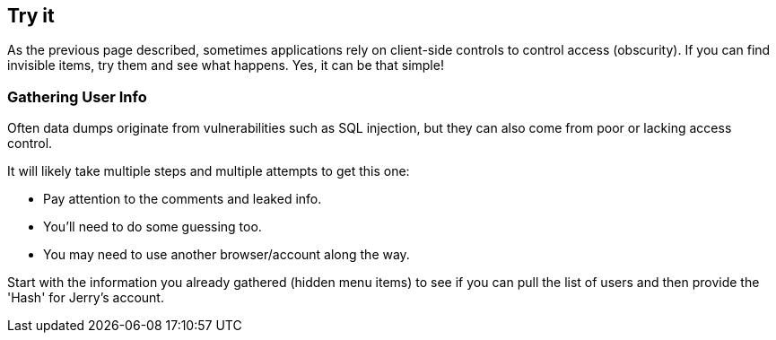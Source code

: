 == Try it

As the previous page described, sometimes applications rely on client-side controls to control access (obscurity). If you can find invisible items, try them and see what happens. Yes, it can be that simple!

=== Gathering User Info

Often data dumps originate from vulnerabilities such as SQL injection, but they can also come from poor or lacking access control.

It will likely take multiple steps and multiple attempts to get this one:

- Pay attention to the comments and leaked info.
- You'll need to do some guessing too.
- You may need to use another browser/account along the way.

Start with the information you already gathered (hidden menu items) to see if you can pull the list of users and then provide the 'Hash' for Jerry's account.